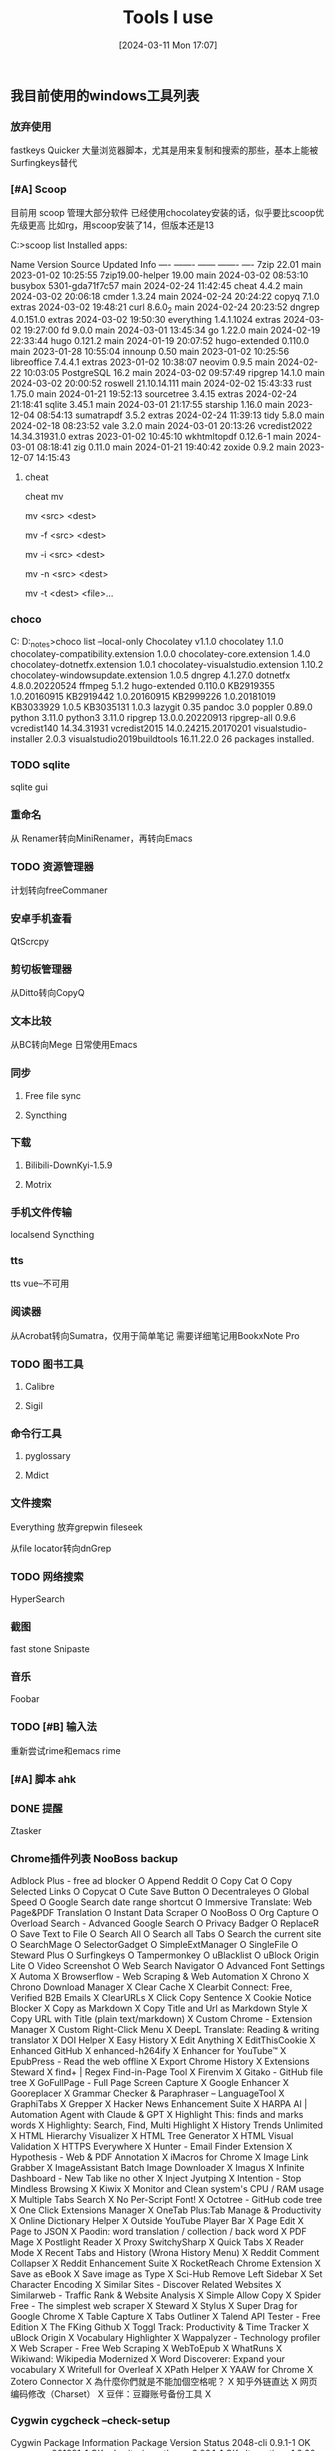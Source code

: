 #+TITLE:      Tools I use
#+DATE:       [2024-03-11 Mon 17:07]
#+FILETAGS:   :tooling:
#+IDENTIFIER: 20240311T170723
#+SOURCE: 

** 我目前使用的windows工具列表
*** 放弃使用
fastkeys
Quicker
大量浏览器脚本，尤其是用来复制和搜索的那些，基本上能被Surfingkeys替代


*** [#A] Scoop
目前用 scoop 管理大部分软件
已经使用chocolatey安装的话，似乎要比scoop优先级更高
比如rg，用scoop安装了14，但版本还是13


C:\Users\Administrator>scoop list
Installed apps:

Name             Version         Source Updated             Info
----             -------         ------ -------             ----
7zip             22.01           main   2023-01-02 10:25:55
7zip19.00-helper 19.00           main   2024-03-02 08:53:10
busybox          5301-gda71f7c57 main   2024-02-24 11:42:45
cheat            4.4.2           main   2024-03-02 20:06:18
cmder            1.3.24          main   2024-02-24 20:24:22
copyq            7.1.0           extras 2024-03-02 19:48:21
curl             8.6.0_2         main   2024-02-24 20:23:52
dngrep           4.0.151.0       extras 2024-03-02 19:50:30
everything       1.4.1.1024      extras 2024-03-02 19:27:00
fd               9.0.0           main   2024-03-01 13:45:34
go               1.22.0          main   2024-02-19 22:33:44
hugo             0.121.2         main   2024-01-19 20:07:52
hugo-extended    0.110.0         main   2023-01-28 10:55:04
innounp          0.50            main   2023-01-02 10:25:56
libreoffice      7.4.4.1         extras 2023-01-02 10:38:07
neovim           0.9.5           main   2024-02-22 10:03:05
PostgreSQL       16.2            main   2024-03-02 09:57:49
ripgrep          14.1.0          main   2024-03-02 20:00:52
roswell          21.10.14.111    main   2024-02-02 15:43:33
rust             1.75.0          main   2024-01-21 19:52:13
sourcetree       3.4.15          extras 2024-02-24 21:18:41
sqlite           3.45.1          main   2024-03-01 21:17:55
starship         1.16.0          main   2023-12-04 08:54:13
sumatrapdf       3.5.2           extras 2024-02-24 11:39:13
tidy             5.8.0           main   2024-02-18 08:23:52
vale             3.2.0           main   2024-03-01 20:13:26
vcredist2022     14.34.31931.0   extras 2023-01-02 10:45:10
wkhtmltopdf      0.12.6-1        main   2024-03-01 08:18:41
zig              0.11.0          main   2024-01-21 19:40:42
zoxide           0.9.2           main   2023-12-07 14:15:43
**** cheat
cheat mv
# To move a file from one place to another:
mv <src> <dest>

# To move a file from one place to another and automatically overwrite if the destination file exists:
# (This will override any previous -i or -n args)
mv -f <src> <dest>

# To move a file from one place to another but ask before overwriting an existing file:
# (This will override any previous -f or -n args)
mv -i <src> <dest>

# To move a file from one place to another but never overwrite anything:
# (This will override any previous -f or -i args)
mv -n <src> <dest>

# To move listed file(s) to a directory
mv -t <dest> <file>...



*** choco
C:\ProgramData\chocolatey
D:\HOME\org\notes\learning_notes>choco list --local-only
Chocolatey v1.1.0
chocolatey 1.1.0
chocolatey-compatibility.extension 1.0.0
chocolatey-core.extension 1.4.0
chocolatey-dotnetfx.extension 1.0.1
chocolatey-visualstudio.extension 1.10.2
chocolatey-windowsupdate.extension 1.0.5
dngrep 4.1.27.0
dotnetfx 4.8.0.20220524
ffmpeg 5.1.2
hugo-extended 0.110.0
KB2919355 1.0.20160915
KB2919442 1.0.20160915
KB2999226 1.0.20181019
KB3033929 1.0.5
KB3035131 1.0.3
lazygit 0.35
pandoc 3.0
poppler 0.89.0
python 3.11.0
python3 3.11.0
ripgrep 13.0.0.20220913
ripgrep-all 0.9.6
vcredist140 14.34.31931
vcredist2015 14.0.24215.20170201
visualstudio-installer 2.0.3
visualstudio2019buildtools 16.11.22.0
26 packages installed.

*** TODO sqlite
sqlite gui

*** 重命名
从 Renamer转向MiniRenamer，再转向Emacs
*** TODO 资源管理器
计划转向freeCommaner
*** 安卓手机查看
QtScrcpy
*** 剪切板管理器
从Ditto转向CopyQ
*** 文本比较
从BC转向Mege
日常使用Emacs
*** 同步
**** Free file sync
**** Syncthing
*** 下载
**** Bilibili-DownKyi-1.5.9
**** Motrix
*** 手机文件传输
localsend
Syncthing
*** tts
tts vue--不可用
*** 阅读器
从Acrobat转向Sumatra，仅用于简单笔记
需要详细笔记用BookxNote Pro
*** TODO 图书工具
**** Calibre
**** Sigil
*** 命令行工具
**** pyglossary
**** Mdict
*** 文件搜索
Everything
放弃grepwin fileseek

从file locator转向dnGrep
*** TODO 网络搜索
HyperSearch
*** 截图
fast stone
Snipaste
*** 音乐
Foobar
*** TODO [#B] 输入法
重新尝试rime和emacs rime
*** [#A] 脚本 ahk
*** DONE 提醒
Ztasker
*** Chrome插件列表 NooBoss backup

Adblock Plus - free ad blocker	O
Append Reddit	O
Copy Cat	O
Copy Selected Links	O
Copycat	O
Cute Save Button	O
Decentraleyes	O
Global Speed	O
Google Search date range shortcut	O
Immersive Translate: Web Page&PDF Translation	O
Instant Data Scraper	O
NooBoss	O
Org Capture	O
Overload Search - Advanced Google Search	O
Privacy Badger	O
ReplaceR	O
Save Text to File	O
Search All	O
Search all Tabs	O
Search the current site	O
SearchMage	O
SelectorGadget	O
SimpleExtManager	O
SingleFile	O
Steward Plus	O
Surfingkeys	O
Tampermonkey	O
uBlacklist	O
uBlock Origin Lite	O
Video Screenshot	O
Web Search Navigator	O
Advanced Font Settings	X
Automa	X
Browserflow - Web Scraping & Web Automation	X
Chrono	X
Chrono Download Manager	X
Clear Cache	X
Clearbit Connect: Free, Verified B2B Emails	X
ClearURLs	X
Click Copy Sentence	X
Cookie Notice Blocker	X
Copy as Markdown	X
Copy Title and Url as Markdown Style	X
Copy URL with Title (plain text/markdown)	X
Custom Chrome - Extension Manager	X
Custom Right-Click Menu	X
DeepL Translate: Reading & writing translator	X
DOI Helper	X
Easy History	X
Edit Anything	X
EditThisCookie	X
Enhanced GitHub	X
enhanced-h264ify	X
Enhancer for YouTube™	X
EpubPress - Read the web offline	X
Export Chrome History	X
Extensions Steward	X
find+ | Regex Find-in-Page Tool	X
Firenvim	X
Gitako - GitHub file tree	X
GoFullPage - Full Page Screen Capture	X
Google Enhancer	X
Gooreplacer	X
Grammar Checker & Paraphraser – LanguageTool	X
GraphiTabs	X
Grepper	X
Hacker News Enhancement Suite	X
HARPA AI | Automation Agent with Claude & GPT	X
Highlight This: finds and marks words	X
Highlighty: Search, Find, Multi Highlight	X
History Trends Unlimited	X
HTML Hierarchy Visualizer	X
HTML Tree Generator	X
HTML Visual Validation	X
HTTPS Everywhere	X
Hunter - Email Finder Extension	X
Hypothesis - Web & PDF Annotation	X
iMacros for Chrome	X
Image Link Grabber	X
ImageAssistant Batch Image Downloader	X
Imagus	X
Infinite Dashboard - New Tab like no other	X
Inject Jyutping	X
Intention - Stop Mindless Browsing	X
Kiwix	X
Monitor and Clean system's CPU / RAM usage	X
Multiple Tabs Search	X
No Per-Script Font!	X
Octotree - GitHub code tree	X
One Click Extensions Manager	X
OneTab Plus:Tab Manage & Productivity	X
Online Dictionary Helper	X
Outside YouTube Player Bar	X
Page Edit	X
Page to JSON	X
Paodin: word translation / collection / back word	X
PDF Mage	X
Postlight Reader	X
Proxy SwitchySharp	X
Quick Tabs	X
Reader Mode	X
Recent Tabs and History (Wrona History Menu)	X
Reddit Comment Collapser	X
Reddit Enhancement Suite	X
RocketReach Chrome Extension	X
Save as eBook	X
Save image as Type	X
Sci-Hub Remove Left Sidebar	X
Set Character Encoding	X
Similar Sites - Discover Related Websites	X
Similarweb - Traffic Rank & Website Analysis	X
Simple Allow Copy	X
Spider Free - The simplest web scraper	X
Steward	X
Stylus	X
Super Drag for Google Chrome	X
Table Capture	X
Tabs Outliner	X
Talend API Tester - Free Edition	X
The FKing Github	X
Toggl Track: Productivity & Time Tracker	X
uBlock Origin	X
Vocabulary Highlighter	X
Wappalyzer - Technology profiler	X
Web Scraper - Free Web Scraping	X
WebToEpub	X
WhatRuns	X
Wikiwand: Wikipedia Modernized	X
Word Discoverer: Expand your vocabulary	X
Writefull for Overleaf	X
XPath Helper	X
YAAW for Chrome	X
Zotero Connector	X
為什麼你們就是不能加個空格呢？	X
知乎外链直达	X
网页编码修改（Charset）	X
豆伴：豆瓣账号备份工具	X


*** Cygwin cygcheck --check-setup
Cygwin Package Information
Package                                Version                      Status
2048-cli                               0.9.1-1                      OK
_autorebase                            001091-1                     OK
adwaita-icon-theme                     3.26.1-1                     OK
alternatives                           1.3.30c-10                   OK
asciidoc                               10.2.0-1                     OK
autoconf                               15-1                         OK
autoconf2.1                            2.13-12                      OK
autoconf2.5                            2.69-5                       OK
autoconf2.7                            2.71-2                       OK
automake                               11-1                         OK
automake1.10                           1.10.3-3                     OK
automake1.11                           1.11.6-3                     OK
automake1.12                           1.12.6-3                     OK
automake1.13                           1.13.4-2                     OK
automake1.14                           1.14.1-3                     OK
automake1.15                           1.15.1-2                     OK
automake1.16                           1.16.5-1                     OK
automake1.9                            1.9.6-11                     OK
base-cygwin                            3.8-2                        OK
base-files                             4.3-3                        OK
bash                                   5.2.15-3                     OK
biber                                  2.19-2                       OK
binutils                               2.41-3                       OK
build-docbook-catalog                  1.5-2                        OK
bzip2                                  1.0.8-1                      OK
ca-certificates                        2023.2.60_v7.0.306-1         OK
chmlib                                 0.40-1                       OK
clang                                  8.0.1-1                      OK
cmake                                  3.25.3-1                     OK
compiler-rt                            8.0.1-1                      OK
coreutils                              9.0-1                        OK
crypto-policies                        20190218-1                   OK
csih                                   0.9.13-1                     OK
curl                                   8.4.0-1                      OK
cygrunsrv                              1.64-1                       OK
cygutils                               1.4.17-1                     OK
cygwin                                 3.4.9-1                      OK
cygwin-devel                           3.4.9-1                      OK
cygwin32                               2.10.0-1                     OK
cygwin32-binutils                      2.29-1                       OK
cygwin32-default-manifest              6.4-1                        OK
cygwin32-gcc-core                      6.4.0-1                      OK
cygwin32-gcc-g++                       6.4.0-1                      OK
cygwin32-gettext                       0.19.5.1-1                   OK
cygwin32-libiconv                      1.14-2                       OK
cygwin32-w32api-headers                4.0.4-1                      OK
cygwin32-w32api-runtime                4.0.4-1                      OK
dash                                   0.5.12-2                     OK
dblatex                                0.3.12-2                     OK
dejavu-fonts                           2.37-1                       OK
desktop-file-utils                     0.23-1                       OK
dialog                                 1.3-7.20231002               OK
diffutils                              3.10-1                       OK
docbook-xsl                            1.77.1-1                     OK
dos2unix                               7.5.1-1                      OK
ed                                     1.19-1                       OK
editrights                             1.04-1                       OK
file                                   5.44-1                       OK
findutils                              4.9.0-1                      OK
gamin                                  0.1.10-15                    OK
gawk                                   5.3.0-1                      OK
gcc-core                               11.4.0-1                     OK
gcc-g++                                11.4.0-1                     OK
gcc-tools-epoch1-autoconf              2.59-2                       OK
getent                                 2.18.90-5                    OK
gettext                                0.22.3-1                     OK
gettext-devel                          0.22.3-1                     OK
ghostscript                            10.01.2-1                    OK
ghostscript-fonts-other                6.0-1                        OK
git                                    2.42.1-1                     OK
git-gui                                2.42.1-1                     OK
gitk                                   2.42.1-1                     OK
gnupg                                  1.4.23-1                     OK
gnutls                                 3.6.9-1                      OK
grep                                   3.11-1                       OK
groff                                  1.23.0-1                     OK
gsettings-desktop-schemas              3.24.1-1                     OK
gtk-update-icon-cache                  3.22.28-1                    OK
gzip                                   1.13-1                       OK
hicolor-icon-theme                     0.15-1                       OK
hostname                               3.13-1                       OK
ImageMagick                            7.0.10.61-1                  OK
info                                   7.0.3-3                      OK
ipc-utils                              1.1-1                        OK
less                                   608-1                        OK
libarchive13                           3.7.2-1                      OK
libargp                                20230708-2                   OK
libassuan0                             2.5.5-1                      OK
libatk1.0_0                            2.26.1-1                     OK
libatomic1                             11.4.0-1                     OK
libattr1                               2.5.1-1.20.g0981a7bfe487     OK
libautotrace3                          0.31.1-19                    OK
libblkid1                              2.33.1-2                     OK
libbrotlicommon1                       1.0.9-3                      OK
libbrotlidec1                          1.0.9-3                      OK
libbz2-devel                           1.0.8-1                      OK
libbz2_1                               1.0.8-1                      OK
libc++-devel                           8.0.1-1                      OK
libc++1                                8.0.1-1                      OK
libc++abi-devel                        8.0.1-1                      OK
libc++abi1                             8.0.1-1                      OK
libcairo2                              1.17.4-1                     OK
libcares2                              1.14.0-1                     OK
libcdt5                                8.0.5-1                      OK
libcgraph6                             8.0.5-1                      OK
libcharset1                            1.17-1                       OK
libchm0                                0.40-1                       OK
libclang8                              8.0.1-1                      OK
libcom_err2                            1.44.5-1                     OK
libcroco0.6_3                          0.6.12-1                     OK
libcrypt-devel                         4.4.20-1                     OK
libcrypt0                              2.1-1                        OK
libcrypt2                              4.4.20-1                     OK
libcurl-devel                          8.4.0-1                      OK
libcurl4                               8.4.0-1                      OK
libdatrie1                             0.2.8-1                      OK
libdb-devel                            5.3.28-2                     OK
libdb5.3                               5.3.28-2                     OK
libdbus1_3                             1.10.22-1                    OK
libde265_0                             1.0.8-1                      OK
libdeflate0                            1.18-1                       OK
libdialog13                            1.3-2.20160828               OK
libdialog14                            1.3-3.20170131               OK
libdialog15                            1.3-7.20231002               OK
libdjvulibre-common                    3.5.27-1                     OK
libdjvulibre21                         3.5.27-1                     OK
libedit0                               20221030-4                   OK
libEMF1                                1.0.13-1                     OK
libevent2.0_5                          2.0.22-1                     OK
libexpat1                              2.5.0-1                      OK
libfam-devel                           0.1.10-15                    OK
libfam0                                0.1.10-15                    OK
libfdisk1                              2.33.1-2                     OK
libffi-devel                           3.4.3-1                      OK
libffi6                                3.2.1-2                      OK
libffi8                                3.4.3-1                      OK
libfftw3_3                             3.3.10-1                     OK
libfido2                               1.12.0-1                     OK
libfontconfig-common                   2.13.1-2                     OK
libfontconfig1                         2.13.1-2                     OK
libfpx1                                1.3.1.4-1                    OK
libfreetype6                           2.13.1-1                     OK
libfribidi0                            0.19.7-1                     OK
libgamin1_0                            0.1.10-15                    OK
libgc1                                 8.2.4-1                      OK
libgcc1                                11.4.0-1                     OK
libgcrypt-devel                        1.10.2-1                     OK
libgcrypt20                            1.10.2-1                     OK
libgd3                                 2.3.3-1                      OK
libgdbm4                               1.13-1                       OK
libgdbm6                               1.18.1-1                     OK
libgdbm_compat4                        1.18.1-1                     OK
libgdk_pixbuf2.0_0                     2.36.11-1                    OK
libgif4                                4.1.6-12                     OK
libgif7                                5.2.1-1                      OK
libglib2.0_0                           2.64.6-1                     OK
libgmp-devel                           6.3.0-1                      OK
libgmp10                               6.3.0-1                      OK
libgmpxx4                              6.3.0-1                      OK
libgnutls-dane0                        3.6.9-1                      OK
libgnutls-devel                        3.6.9-1                      OK
libgnutls28                            3.3.27-1                     OK
libgnutls30                            3.6.9-1                      OK
libgnutlsxx28                          3.6.9-1                      OK
libgomp1                               11.4.0-1                     OK
libgpg-error-devel                     1.37-1                       OK
libgpg-error0                          1.37-1                       OK
libgpgme11                             1.9.0-1                      OK
libgraphite2_3                         1.3.14-1                     OK
libgs10                                10.01.2-1                    OK
libgs9                                 9.56.1-1                     OK
libgsasl-common                        2.2.0-2                      OK
libgsasl18                             2.2.0-2                      OK
libgsasl7                              1.10.0-1                     OK
libgssapi_krb5_2                       1.15.2-2                     OK
libgtk2.0_0                            2.24.33-1                    OK
libgts0.7_5                            20121130-1                   OK
libguile2.2_1                          2.2.7-1                      OK
libguile3.0_1                          3.0.9-2                      OK
libgvc6                                8.0.5-1                      OK
libharfbuzz0                           8.1.1-1                      OK
libheif1                               1.12.0-1                     OK
libhogweed2                            2.7.1-1                      OK
libhogweed4                            3.4.1-1                      OK
libICE6                                1.1.1-1                      OK
libiconv                               1.17-1                       OK
libiconv-devel                         1.17-1                       OK
libiconv2                              1.17-1                       OK
libicu67                               67.1-2                       OK
libicu68                               68.2-1                       OK
libicu69                               69.1-1                       OK
libicu73                               73.2-1                       OK
libidn11                               1.33-1                       OK
libidn12                               1.41-1                       OK
libidn2_0                              2.3.4-1                      OK
libilmbase2_5_25                       2.5.8-1                      OK
libIlmImf2_5_26                        2.5.8-1                      OK
libimagequant0                         2.10.0-1                     OK
libintl-devel                          0.22.3-1                     OK
libintl8                               0.22.3-1                     OK
libisl13                               0.14.1-1                     OK
libisl23                               0.26-1                       OK
libjasper4                             2.0.14-1                     OK
libjbig2                               2.1-2                        OK
libjpeg8                               2.1.5.1-1                    OK
libjsoncpp25                           1.9.5-1                      OK
libk5crypto3                           1.15.2-2                     OK
libkpathsea6                           20230313-2                   OK
libkrb5_3                              1.15.2-2                     OK
libkrb5support0                        1.15.2-2                     OK
libLASi1                               1.1.1-2                      OK
liblcms2_2                             2.15-1                       OK
libllvm8                               8.0.1-1                      OK
liblqr1_0                              0.4.2-1                      OK
libltdl7                               2.4.7-1                      OK
liblua5.3                              5.3.6-4                      OK
liblua5.4                              5.4.4-1                      OK
liblz4_1                               1.9.4-1                      OK
liblzma-devel                          5.4.5-1                      OK
liblzma5                               5.4.5-1                      OK
liblzo2_2                              2.10-2                       OK
libMagickC++6_8                        6.9.10.11-4                  OK
libMagickC++7_4                        7.0.10.61-1                  OK
libMagickCore6_2                       6.9.5.7-2                    OK
libMagickCore6_5                       6.9.9.11-3                   OK
libMagickCore6_6                       6.9.10.11-4                  OK
libMagickCore7_7                       7.0.10.27-2                  OK
libMagickCore7_9                       7.0.10.61-1                  OK
libMagickWand6_6                       6.9.10.11-4                  OK
libMagickWand7_7                       7.0.10.27-2                  OK
libMagickWand7_9                       7.0.10.61-1                  OK
libmetalink3                           0.1.3-1                      OK
libming1                               0.4.8-3                      OK
libmpc3                                1.3.1-1                      OK
libmpfr4                               3.1.6-1p1                    OK
libmpfr6                               4.2.1-1                      OK
libncurses++w10                        6.4-3.20230114               OK
libncurses-devel                       6.4-3.20230114               OK
libncursesw10                          6.4-3.20230114               OK
libnettle-devel                        3.4.1-1                      OK
libnettle4                             2.7.1-1                      OK
libnettle6                             3.4.1-1                      OK
libnghttp2_14                          1.58.0-1                     OK
libnspr-devel                          4.21-1                       OK
libnspr4                               4.21-1                       OK
libnss-devel                           3.45-1                       OK
libnss3                                3.45-1                       OK
libntlm0                               1.4-1                        OK
libopenjp2_7                           2.5.0-1                      OK
libopenldap2                           2.6.6-1                      OK
libopenldap2_4_2                       2.6.6-1                      OK
libopts25                              5.18.16-1                    OK
libp11-kit-devel                       0.23.20-1                    OK
libp11-kit0                            0.23.20-1                    OK
libpango1.0_0                          1.40.14-1                    OK
libpaper-common                        1.1.28-1                     OK
libpaper1                              1.1.28-1                     OK
libpathplan4                           8.0.5-1                      OK
libpcre-devel                          8.45-1                       OK
libpcre1                               8.45-1                       OK
libpcre16_0                            8.45-1                       OK
libpcre2_32_0                          10.42-1                      OK
libpcre2_8_0                           10.42-1                      OK
libpcre32_0                            8.45-1                       OK
libpcrecpp0                            8.45-1                       OK
libpcreposix0                          8.45-1                       OK
libpipeline1                           1.5.6-1                      OK
libpixman1_0                           0.42.2-1                     OK
libpkgconf4                            2.0.3-1                      OK
libplotter2                            2.6-5                        OK
libpng16                               1.6.39-1                     OK
libpolly8                              8.0.1-1                      OK
libpoppler-cpp-devel                   21.01.0-1                    OK
libpoppler-cpp0                        21.01.0-1                    OK
libpoppler-devel                       21.01.0-1                    OK
libpoppler-glib8                       21.01.0-1                    OK
libpoppler106                          21.01.0-1                    OK
libpoppler99                           0.88.0-2                     OK
libpopt-common                         1.19-1                       OK
libpopt-devel                          1.19-1                       OK
libpopt0                               1.19-1                       OK
libpotrace0                            1.16-1                       OK
libpq-devel                            15.3-1                       OK
libproc2_0                             4.0.4-1                      OK
libprocps7                             3.3.15-1                     OK
libprocps8                             3.3.17-1                     OK
libpsl5                                0.21.2-1                     OK
libpstoedit0                           3.78-1                       OK
libptexenc1                            20230313-2                   OK
libquadmath0                           11.4.0-1                     OK
libraqm0                               0.7.0-1                      OK
libraw16                               0.18.5-1                     OK
libreadline-devel                      8.2-2                        OK
libreadline7                           8.2-2                        OK
librhash0                              1.4.1-1                      OK
librsvg2_2                             2.40.20-1                    OK
libsasl2_3                             2.1.27-1                     OK
libsigsegv2                            2.10-2                       OK
libSM6                                 1.2.4-1                      OK
libsmartcols1                          2.33.1-2                     OK
libsodium-common                       1.0.18-1                     OK
libsodium23                            1.0.18-1                     OK
libsqlite3_0                           3.34.0-1                     OK
libssh2_1                              1.11.0-1                     OK
libssl-devel                           3.0.12-1                     OK
libssl1.0                              1.0.2u+za-1                  OK
libssl1.1                              1.1.1w-1                     OK
libssl3                                3.0.12-1                     OK
libssp0                                6.4.0-4                      OK
libstdc++6                             11.4.0-1                     OK
libsynctex2                            20230313-2                   OK
libtasn1-devel                         4.14-1                       OK
libtasn1_6                             4.14-1                       OK
libteckit0                             2.5.10-1                     OK
libtexlua53_5                          20230313-2                   OK
libtexluajit2                          20230313-2                   OK
libthai0                               0.1.26-1                     OK
libtidy-devel                          1:5.6.0-1                    OK
libtidy5                               1:5.6.0-1                    OK
libtiff6                               4.4.0-1                      OK
libtiff7                               4.5.1-1                      OK
libtool                                2.4.7-1                      OK
libuchardet0                           0.0.8-1                      OK
libunbound-common                      1.6.2-1                      OK
libunbound2                            1.6.2-1                      OK
libunistring2                          0.9.10-1                     OK
libunistring5                          1.1-1                        OK
libunwind-devel                        8.0.1-1                      OK
libunwind1                             8.0.1-1                      OK
libusb0                                1.2.6.0-2                    OK
libuuid-devel                          2.33.1-2                     OK
libuuid1                               2.33.1-2                     OK
libuv1                                 1.44.2-1                     OK
libwebp5                               0.4.4-1                      OK
libwebp7                               1.3.2-1                      OK
libwebpdemux2                          1.3.2-1                      OK
libwebpmux3                            1.3.2-1                      OK
libX11_6                               1.8.4-1                      OK
libxapian-devel                        1.4.5-1                      OK
libxapian30                            1.4.5-1                      OK
libXau6                                1.0.11-1                     OK
libXaw7                                1.0.15-1                     OK
libxcb-render0                         1.15-1                       OK
libxcb-shm0                            1.15-1                       OK
libxcb1                                1.15-1                       OK
libXcomposite1                         0.4.6-1                      OK
libXcursor1                            1.2.1-1                      OK
libXdamage1                            1.1.6-1                      OK
libXdmcp6                              1.1.4-1                      OK
libxdot4                               8.0.5-1                      OK
libXext6                               1.3.5-1                      OK
libXfixes3                             6.0.1-1                      OK
libXft2                                2.3.7-1                      OK
libXi6                                 1.8.1-1                      OK
libXinerama1                           1.1.5-1                      OK
libxml2                                2.10.4-2                     OK
libxml2-devel                          2.10.4-2                     OK
libxmlsec1-devel                       1.2.24-1                     OK
libxmlsec1-gcrypt-devel                1.2.24-1                     OK
libxmlsec1-gcrypt1                     1.2.24-1                     OK
libxmlsec1-gnutls-devel                1.2.24-1                     OK
libxmlsec1-gnutls1                     1.2.24-1                     OK
libxmlsec1_1                           1.2.24-1                     OK
libXmu6                                1.1.4-1                      OK
libXpm4                                3.5.16-1                     OK
libXrandr2                             1.5.3-1                      OK
libXrender1                            0.9.11-1                     OK
libxslt                                1.1.29-1                     OK
libxslt-devel                          1.1.29-1                     OK
libXss1                                1.2.4-1                      OK
libXt6                                 1.3.0-1                      OK
libxxhash0                             0.8.0-1                      OK
libyaml0_2                             0.2.5-1                      OK
libzip5                                1.5.1-1                      OK
libzstd-devel                          1.5.5-1                      OK
libzstd1                               1.5.5-1                      OK
libzzip0.13                            0.13.72-1                    OK
login                                  1.13-1                       OK
lua5.1                                 5.1.5-3                      OK
lynx                                   2.8.9-13                     OK
m4                                     1.4.19-1                     OK
make                                   4.4.1-2                      OK
man-db                                 2.12.0-1                     OK
mintty                                 3.6.5-1                      OK
mle                                    1.7.2-1                      OK
nano                                   4.9-1                        OK
ncurses                                6.4-3.20230114               OK
openssh                                9.5p1-1                      OK
openssl                                3.0.12-1                     OK
p11-kit                                0.23.20-1                    OK
p11-kit-trust                          0.23.20-1                    OK
pdfgrep                                2.1.2-1                      OK
perl                                   5.36.1-1                     OK
perl-autovivification                  0.18-4                       OK
perl-B-Hooks-EndOfScope                0.26-2                       OK
perl-Business-ISBN                     3.008-2                      OK
perl-Business-ISBN-Data                20231102.001-1               OK
perl-Business-ISMN                     1.203-2                      OK
perl-Business-ISSN                     1.005-2                      OK
perl-Class-Accessor                    0.51-4                       OK
perl-Class-Data-Inheritable            0.09-2                       OK
perl-Class-Inspector                   1.36-4                       OK
perl-Class-Singleton                   1.6-3                        OK
perl-Clone                             0.46-2                       OK
perl-Data-Compare                      1.29-2                       OK
perl-Data-Dump                         1.25-2                       OK
perl-Data-Uniqid                       0.12-5                       OK
perl-DateTime                          1.63-1                       OK
perl-DateTime-Calendar-Julian          0.107-2                      OK
perl-DateTime-Format-Builder           0.83-3                       OK
perl-DateTime-Format-Strptime          1.79-2                       OK
perl-DateTime-Locale                   1.39-1                       OK
perl-DateTime-TimeZone                 2.60-2                       OK
perl-Devel-StackTrace                  2.04-4                       OK
perl-Digest-SHA1                       2.13-9                       OK
perl-Dist-CheckConflicts               0.11-6                       OK
perl-Encode-Locale                     1.05-5                       OK
perl-Error                             0.17029-3                    OK
perl-Eval-Closure                      0.14-5                       OK
perl-Exception-Class                   1.45-2                       OK
perl-File-Copy-Recursive               0.45-4                       OK
perl-File-Find-Rule                    0.34-5                       OK
perl-File-HomeDir                      1.006-3                      OK
perl-File-Listing                      6.16-1                       OK
perl-File-ShareDir                     1.118-3                      OK
perl-File-Slurper                      0.014-2                      OK
perl-File-Which                        1.27-2                       OK
perl-HTML-Parser                       3.81-2                       OK
perl-HTML-Tagset                       3.20-9                       OK
perl-HTTP-CookieJar                    0.014-1                      OK
perl-HTTP-Cookies                      6.10-3                       OK
perl-HTTP-Date                         6.06-1                       OK
perl-HTTP-Message                      6.45-1                       OK
perl-HTTP-Negotiate                    6.01-9                       OK
perl-IO-HTML                           1.004-3                      OK
perl-IO-Socket-SSL                     2.083-1                      OK
perl-IO-String                         1.08-9                       OK
perl-IPC-Run3                          0.048-6                      OK
perl-JSON-PP                           4.16-2                       OK
perl-libwww-perl                       6.72-1                       OK
perl-Lingua-Translit                   0.29-2                       OK
perl-List-AllUtils                     0.19-2                       OK
perl-List-SomeUtils                    0.59-2                       OK
perl-List-UtilsBy                      0.12-2                       OK
perl-Log-Log4perl                      1.57-2                       OK
perl-LWP-MediaTypes                    6.04-4                       OK
perl-LWP-Protocol-https                6.11-1                       OK
perl-MIME-Charset                      1.013.1-2                    OK
perl-Module-Implementation             0.09-5                       OK
perl-Module-Runtime                    0.016-4                      OK
perl-Mozilla-CA                        20230821-1                   OK
perl-MRO-Compat                        0.15-2                       OK
perl-namespace-autoclean               0.29-4                       OK
perl-namespace-clean                   0.27-5                       OK
perl-Net-HTTP                          6.23-1                       OK
perl-Net-SSLeay                        1.92-2                       OK
perl-Number-Compare                    0.03-9                       OK
perl-Package-Stash                     0.40-2                       OK
perl-Package-Stash-XS                  0.30-2                       OK
perl-Params-Validate                   1.31-2                       OK
perl-Params-ValidationCompiler         0.31-2                       OK
perl-Parse-RecDescent                  1.967015-5                   OK
perl-Regexp-Common                     2017060201-5                 OK
perl-Role-Tiny                         2.002004-3                   OK
perl-Scalar-List-Utils                 1.63-2                       OK
perl-Sort-Key                          1.33-5                       OK
perl-Specio                            0.48-2                       OK
perl-Sub-Exporter-Progressive          0.001013-5                   OK
perl-Sub-Identify                      0.14-5                       OK
perl-Sub-Quote                         2.006008-2                   OK
perl-TermReadKey                       2.38-4                       OK
perl-Test-Fatal                        0.017-2                      OK
perl-Text-BibTeX                       0.89-2                       OK
perl-Text-CSV                          2.03-1                       OK
perl-Text-CSV_XS                       1.52-1                       OK
perl-Text-Glob                         0.11-5                       OK
perl-Text-Roman                        3.5-5                        OK
perl-Tie-Cycle                         1.227-2                      OK
perl-TimeDate                          2.33-3                       OK
perl-Tk                                804.036-2                    OK
perl-Try-Tiny                          0.31-2                       OK
perl-Unicode-LineBreak                 2019.001-4                   OK
perl-URI                               5.21-1                       OK
perl-Variable-Magic                    0.63-2                       OK
perl-WWW-RobotRules                    6.02-9                       OK
perl-XML-LibXML                        2.0209-1                     OK
perl-XML-LibXML-Simple                 1.01-3                       OK
perl-XML-LibXSLT                       2.002001-2                   OK
perl-XML-NamespaceSupport              1.12-5                       OK
perl-XML-Parser                        2.46-4                       OK
perl-XML-SAX                           1.02-4                       OK
perl-XML-SAX-Base                      1.09-5                       OK
perl-XML-Writer                        0.900-3                      OK
perl-YAML-Tiny                         1.74-2                       OK
perl_autorebase                        5.36.1-1                     OK
perl_base                              5.36.1-1                     OK
ping                                   2.4-1                        OK
pkg-config                             2.0.3-1                      OK
pkgconf                                2.0.3-1                      OK
poppler-data                           0.4.10-1                     OK
preview-latex                          13.2-1                       OK
procps-ng                              4.0.4-1                      OK
publicsuffix-list-dafsa                20230709-1                   OK
python                                 3.0.0-1                      OK
python-pip-wheel                       19.2.3-1                     OK
python-setuptools-wheel                41.2.0-1                     OK
python-wheel-wheel                     0.37.1-1                     OK
python2                                2.7.18-4                     OK
python2-devel                          2.7.18-4                     OK
python27                               2.7.18-4                     OK
python27-cffi                          1.14.0-1                     OK
python27-chardet                       3.0.4-2                      OK
python27-devel                         2.7.18-4                     OK
python27-imaging                       5.4.1-1                      OK
python27-olefile                       0.46-2                       OK
python27-pip                           20.3.3-2                     OK
python27-ply                           3.11-2                       OK
python27-pycparser                     2.20-1                       OK
python27-pygments                      2.3.1-1                      OK
python27-setuptools                    41.2.0-1                     OK
python3                                3.9.10-1                     OK
python3-devel                          3.9.10-1                     OK
python38                               3.8.16-1                     OK
python38-babel                         2.12.1-1                     OK
python38-chardet                       4.0.0-2                      OK
python38-docutils                      0.18.1-1                     OK
python38-idna                          3.3-1                        OK
python38-imagesize                     1.3.0-1                      OK
python38-imaging                       8.1.2-1                      OK
python38-iniconfig                     2.0.0-1                      OK
python38-jinja2                        3.1.2-1                      OK
python38-markupsafe                    2.1.2-1                      OK
python38-olefile                       0.46-3                       OK
python38-packaging                     21.3-1                       OK
python38-pip                           23.0.1-1                     OK
python38-platformdirs                  3.1.1-1                      OK
python38-pluggy                        1.0.0-1                      OK
python38-pygments                      2.10.0-1                     OK
python38-pyparsing                     3.0.6-1                      OK
python38-pytest                        7.3.0-1                      OK
python38-requests                      2.27.1-1                     OK
python38-setuptools                    67.6.0-1                     OK
python38-six                           1.16.0-1                     OK
python38-snowballstemmer               2.2.0-1                      OK
python38-sphinx                        4.4.0-1                      OK
python38-sphinxcontrib-serializinghtml 1.1.5-1                      OK
python38-toml                          0.10.2-2                     OK
python38-urllib3                       1.26.7-1                     OK
python39                               3.9.16-1                     OK
python39-attrs                         22.2.0-1                     OK
python39-babel                         2.12.1-1                     OK
python39-chardet                       4.0.0-2                      OK
python39-devel                         3.9.16-1                     OK
python39-distlib                       0.3.6-1                      OK
python39-docutils                      0.18.1-1                     OK
python39-filelock                      3.9.0-1                      OK
python39-idna                          3.3-1                        OK
python39-imagesize                     1.3.0-1                      OK
python39-imaging                       8.4.0-1                      OK
python39-iniconfig                     2.0.0-1                      OK
python39-jinja2                        3.1.2-1                      OK
python39-markupsafe                    2.1.2-1                      OK
python39-olefile                       0.46-3                       OK
python39-packaging                     21.3-1                       Incomplete
python39-pip                           23.0.1-1                     OK
python39-platformdirs                  3.1.1-1                      OK
python39-pluggy                        1.0.0-1                      OK
python39-py                            1.11.0-1                     OK
python39-pygments                      2.10.0-1                     OK
python39-pyparsing                     3.0.6-1                      OK
python39-pytest                        7.3.0-1                      OK
python39-requests                      2.27.1-1                     OK
python39-setuptools                    67.6.0-1                     OK
python39-six                           1.16.0-1                     OK
python39-snowballstemmer               2.2.0-1                      OK
python39-sphinx                        4.4.0-1                      OK
python39-sphinxcontrib-serializinghtml 1.1.5-1                      OK
python39-toml                          0.10.2-2                     OK
python39-urllib3                       1.26.7-1                     OK
python39-virtualenv                    20.21.0-1                    OK
rebase                                 4.6.6-1                      OK
rpm                                    4.18.0-1                     OK
rpm-build                              4.18.0-1                     OK
rpm-devel                              4.18.0-1                     OK
rsync                                  3.2.7-1                      OK
ruby                                   3.2.2-2                      OK
ruby-builder                           3.2.3-1                      OK
ruby-did_you_mean                      1.2.2-1                      OK
ruby-minitest                          5.10.3-1                     OK
ruby-rake                              12.3.2-1                     OK
ruby-rdoc                              6.5.0-1                      OK
rubygems                               3.4.12-1                     OK
run                                    1.3.4-2                      OK
sed                                    4.9-1                        OK
shared-mime-info                       2.2-1                        OK
sqlite3                                3.34.0-1                     OK
sqlite3-vfslog                         3.34.0-1                     OK
tar                                    1.35-1                       OK
tcl                                    8.6.12-1                     OK
tcl-tk                                 8.6.12-1                     OK
terminfo                               6.4-3.20230114               OK
terminfo-extra                         6.4-3.20230114               OK
texinfo                                7.0.3-3                      OK
texlive                                20230313-2                   OK
texlive-collection-basic               20230313-2                   OK
texlive-collection-bibtexextra         20230313-1                   OK
texlive-collection-binextra            20230313-1                   OK
texlive-collection-latex               20230313-1                   OK
texlive-collection-latexextra          20230313-1                   OK
texlive-collection-latexrecommended    20230313-1                   OK
texlive-collection-mathscience         20230313-1                   OK
texlive-collection-pictures            20230313-1                   OK
tig                                    2.5.5-1                      OK
transfig                               3.2.9-1                      OK
tzcode                                 2023c-1                      OK
tzdata                                 2023c-1                      OK
urw-base35-fonts                       20170801-5                   OK
urw-base35-fonts-legacy                20170801-5                   OK
util-linux                             2.33.1-2                     OK
vim                                    8.2.4372-2                   OK
vim-common                             8.2.4372-2                   OK
vim-minimal                            8.2.4372-2                   OK
w32api-headers                         11.0.1-1                     OK
w32api-runtime                         11.0.1-1                     OK
w3m                                    0.5.3-3                      OK
wget                                   1.21.4-1                     OK
which                                  2.20-2                       OK
windows-default-manifest               6.4-2                        OK
xorg-x11-fonts-dpi75                   7.6-2                        OK
xxd                                    8.2.4372-2                   OK
xz                                     5.4.5-1                      OK
zlib-devel                             1.3-1                        OK
zlib0                                  1.3-1                        OK
zsh                                    5.8-1                        OK
zstd                                   1.5.5-1                      OK

*** Python pip freeze > requirement.txt
absl-py==0.11.0
aiohttp==3.8.4
aiosignal==1.3.1
appdirs==1.4.4
appendfilename==2022.1.4.1
args==0.1.0
astroid==2.15.0
async-timeout==4.0.2
attrs==23.1.0
autopep8==1.6.0
beautifulsoup4==4.11.2
build==0.10.0
CacheControl==0.12.11
certifi==2022.12.7
charset-normalizer==3.1.0
cleo==2.0.1
click==7.1.2
clint==0.5.1
colorama==0.4.6
crashtest==0.4.1
cssselect==1.2.0
date2name==2021.11.25.2
dateparser==1.1.8
deepl-fastapi==0.1.2
deepl-scraper-pp==0.1.2
dill==0.3.6
distlib==0.3.6
docstring-to-markdown==0.11
dulwich==0.21.5
EbookLib==0.17.1
epub2txt==0.1.1
executing==1.2.0
fastapi==0.63.0
filelock==3.12.0
filetags==2023.11.10.1
flake8==6.0.0
frozenlist==1.3.3
get-ppbrowser==0.1.3
h11==0.14.0
html5lib==1.1
httpcore==0.12.3
httpx==0.16.1
idna==3.4
importlib-metadata==6.6.0
iniconfig==2.0.0
install==1.3.5
installer==0.7.0
integratethis==2020.1.8.1
isort==5.12.0
jaraco.classes==3.2.3
jedi==0.18.2
jsonschema==4.17.3
keyring==23.13.1
lazy-object-proxy==1.9.0
linetimer==0.1.5
lockfile==0.12.2
logzero==1.7.0
lxml==4.9.2
mccabe==0.7.0
more-itertools==9.1.0
Morfessor==2.0.6
msgpack==1.0.5
multidict==6.0.4
nest-asyncio==1.5.6
openai==0.27.5
packaging==23.0
parso==0.8.3
pexpect==4.8.0
Pillow==9.5.0
pkginfo==1.9.6
platformdirs==2.6.2
pluggy==1.0.0
poetry==1.4.2
poetry-core==1.5.2
poetry-plugin-export==1.3.1
portalocker==2.7.0
ptyprocess==0.7.0
pycodestyle==2.10.0
pydantic==1.10.7
pydocstyle==6.2.3
pyee==7.0.4
pyflakes==3.0.1
pylint==2.17.0
pypiwin32==223
pyppeteer2==0.2.2
pyproject_hooks==1.0.0
pyquery==1.4.3
pyreadline==2.1
pyrsistent==0.19.3
pytest==7.3.1
pytest-asyncio==0.14.0
python-dateutil==2.8.2
python-dotenv==0.15.0
python-lsp-jsonrpc==1.0.0
python-lsp-server==1.7.1
pytoolconfig==1.2.5
pytz==2023.3
pywin32==306
pywin32-ctypes==0.2.0
rapidfuzz==2.15.1
regex==2023.8.8
requests==2.28.2
requests-toolbelt==0.10.1
rfc3986==1.5.0
rope==1.7.0
shellingham==1.5.0.post1
six==1.16.0
sklearn==0.0.post4
sniffio==1.3.0
snowballstemmer==2.2.0
soupsieve==2.4
starlette==0.13.6
tkhtmlview==0.2.0
toml==0.10.2
tomlkit==0.11.6
tqdm==4.65.0
trove-classifiers==2023.5.2
ttkbootstrap==1.10.1
ttkwidgets==0.13.0
typing_extensions==4.5.0
tzdata==2023.3
tzlocal==5.0.1
ujson==5.7.0
urllib3==1.26.15
uvicorn==0.13.4
virtualenv==20.21.1
webencodings==0.5.1
websockets==8.1
whatthepatch==1.0.4
wrapt==1.15.0
yapf==0.32.0
yarl==1.9.2
youtube-comment-downloader==0.1.70
zipp==3.15.0




*** My Philosophy of Taking Notes
昨晚想到的是
开始记笔记的时候应该用最小的阻力去记忆笔记
完成笔记的时候需要用最大的需要去做笔记
两者都意味着能够完成笔记，并且笔记需要以其合适的方式出现

开始记笔记的时候和完成笔记的时候，其实笔记的需要已经发生了变化，但集成性这个要求没有变化，恰恰是笔记重要性的变化，推动了集成性需要的形式的变化。

开始的时候只要有记录就行，而这种层次的信息放在一个文件内最为适合
完成的时候需要考虑信息检索的便利程度，而同样的integration要求，意味着需要集中在独立的笔记

笔记无法持续，就是因为需求发生了变化，
开始笔记的需求是最强烈的，而完成笔记的需求随着行动关注点的转移而减少



Hi, this is Anabasis Xu, a technical writer and translator. This repository focuses on the technical side of technical writing, though I also write about other topics that I find relevant. For example, I find it helpful to sort out the technical side of reading great books, which leads to the various book protocols.

I like both Emacs and Vim. I use Vim from within Emacs with Evil Mode, and Emacs within Visual Studio Code with VSpaceCode. My impression is that Emacs provides a superior editing experience, but Visual Studio Code is easier to set up.

I write my notes with Denote, an Emacs package that follows consistent file metadata for note files. I lint my notes with Vale, which lints your prose with customizable styles. I use Vale with vale-vscode, as the VSpace interface makes it easier to filter linting reports and check which rule triggers a warning.

Note-taking, like everything else, takes time. Managing these notes takes even more. As the number of notes grows, so does the complexity of managing them. This is why most note-taking philosophies do not work for most people.

I believe the way to reduce the complexity that notes introduce is to take notes only when necessary, and only organize when necessary. I use a worklog.org for quick notes, which reduces note management to the minimum at the beginning. When some topics become too important to stay scattered in this worklog.org, then I collect them into this repository as an item of Today-I-Learned. Again, when I find TIL notes too simplistic, then I work on them further. The focus should always be on the work to do, not the note to take.
**** quick notes
**** til notes: 需要挖掘之前的笔记中可探索的部分
**** long posts: 目前需要发表在medium
主要是片段的组织

